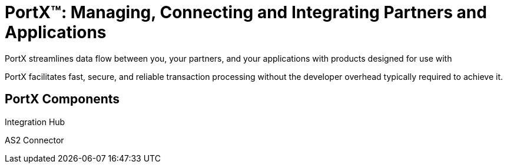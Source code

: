 = PortX(TM): Managing, Connecting and Integrating Partners and Applications

PortX streamlines data flow between you, your partners, and your applications with products designed for use with 

PortX facilitates fast, secure, and reliable transaction processing without the developer overhead typically required to achieve it. 

== PortX Components


Integration Hub

AS2 Connector